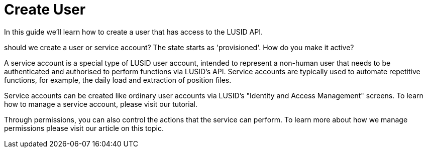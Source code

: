 = Create User

In this guide we'll learn how to create a user that has access to the LUSID API.


should we create a user or service account?
The state starts as 'provisioned'. How do you make it active?



A service account is a special type of LUSID user account, intended to represent a non-human user that needs to be authenticated and authorised to perform functions via LUSID's API. Service accounts are typically used to automate repetitive functions, for example, the daily load and extraction of position files.

Service accounts can be created like ordinary user accounts via LUSID's "Identity and Access Management" screens. To learn how to manage a service account, please visit our tutorial.

Through permissions, you can also control the actions that the service can perform. To learn more about how we manage permissions please visit our article on this topic.